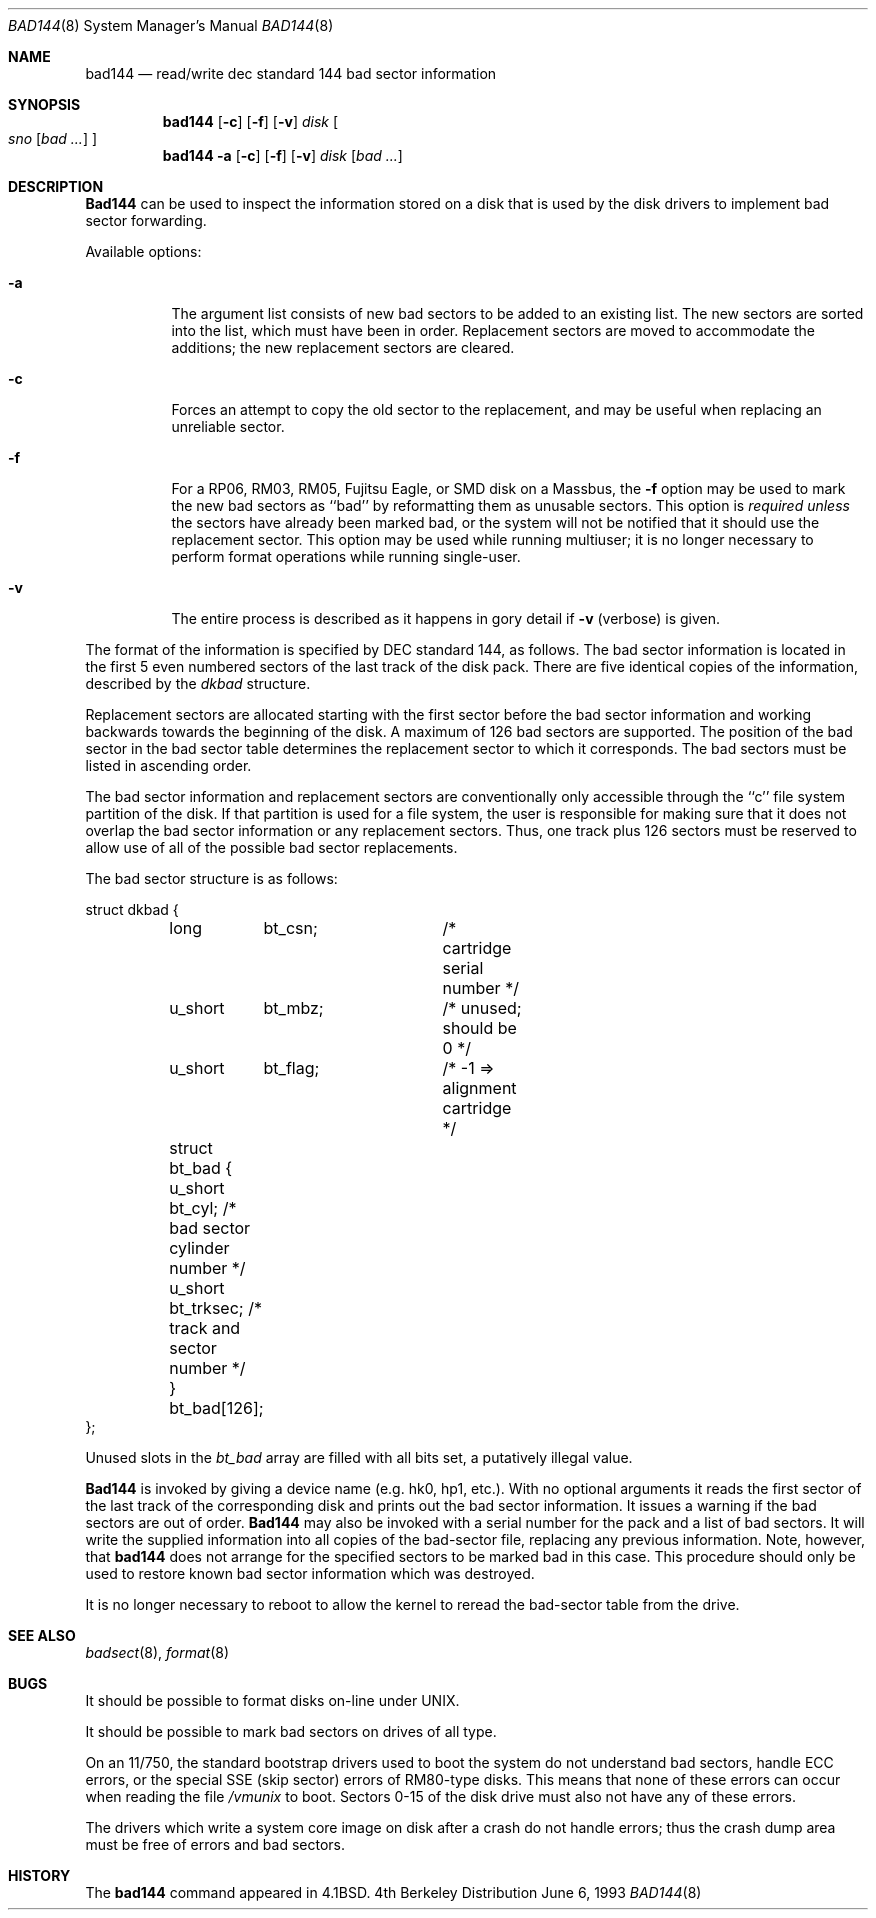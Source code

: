 .\" Copyright (c) 1980, 1988, 1991, 1993
.\"	The Regents of the University of California.  All rights reserved.
.\"
.\" Redistribution and use in source and binary forms, with or without
.\" modification, are permitted provided that the following conditions
.\" are met:
.\" 1. Redistributions of source code must retain the above copyright
.\"    notice, this list of conditions and the following disclaimer.
.\" 2. Redistributions in binary form must reproduce the above copyright
.\"    notice, this list of conditions and the following disclaimer in the
.\"    documentation and/or other materials provided with the distribution.
.\" 3. All advertising materials mentioning features or use of this software
.\"    must display the following acknowledgement:
.\"	This product includes software developed by the University of
.\"	California, Berkeley and its contributors.
.\" 4. Neither the name of the University nor the names of its contributors
.\"    may be used to endorse or promote products derived from this software
.\"    without specific prior written permission.
.\"
.\" THIS SOFTWARE IS PROVIDED BY THE REGENTS AND CONTRIBUTORS ``AS IS'' AND
.\" ANY EXPRESS OR IMPLIED WARRANTIES, INCLUDING, BUT NOT LIMITED TO, THE
.\" IMPLIED WARRANTIES OF MERCHANTABILITY AND FITNESS FOR A PARTICULAR PURPOSE
.\" ARE DISCLAIMED.  IN NO EVENT SHALL THE REGENTS OR CONTRIBUTORS BE LIABLE
.\" FOR ANY DIRECT, INDIRECT, INCIDENTAL, SPECIAL, EXEMPLARY, OR CONSEQUENTIAL
.\" DAMAGES (INCLUDING, BUT NOT LIMITED TO, PROCUREMENT OF SUBSTITUTE GOODS
.\" OR SERVICES; LOSS OF USE, DATA, OR PROFITS; OR BUSINESS INTERRUPTION)
.\" HOWEVER CAUSED AND ON ANY THEORY OF LIABILITY, WHETHER IN CONTRACT, STRICT
.\" LIABILITY, OR TORT (INCLUDING NEGLIGENCE OR OTHERWISE) ARISING IN ANY WAY
.\" OUT OF THE USE OF THIS SOFTWARE, EVEN IF ADVISED OF THE POSSIBILITY OF
.\" SUCH DAMAGE.
.\"
.\"     @(#)bad144.8	8.1 (Berkeley) 6/6/93
.\"
.Dd June 6, 1993
.Dt BAD144 8
.Os BSD 4
.Sh NAME
.Nm bad144
.Nd read/write dec standard 144 bad sector information
.Sh SYNOPSIS
.Nm bad144
.Op Fl c
.Op Fl f
.Op Fl v
.Ar disk
.Oo
.Ar sno
.Op Ar bad ...
.Oc
.Nm bad144
.Fl a
.Op Fl c
.Op Fl f
.Op Fl v
.Ar disk
.Op Ar bad ...
.Sh DESCRIPTION
.Nm Bad144
can be used to inspect the information stored on a disk that is used by
the disk drivers to implement bad sector forwarding.
.Pp
Available options:
.Pp
.Bl -tag -width Ds
.It Fl a
The argument list consists of new bad sectors to be added to an existing
list.
The new sectors are sorted into the list,
which must have been in order.
Replacement sectors are moved to accommodate the additions;
the new replacement sectors are cleared.
.It Fl c
Forces an attempt to copy the old sector to the replacement,
and may be useful when replacing an unreliable sector.
.It Fl f
For a RP06, RM03, RM05, Fujitsu Eagle,
or
.Tn SMD
disk on a Massbus, the
.Fl f
option may be used to mark the new bad sectors as ``bad''
by reformatting them as unusable sectors.
This option is
.Em required unless
the sectors have already been marked bad,
or the system will not be notified that it should use the replacement sector.
This option may be used while running multiuser; it is no longer necessary
to perform format operations while running single-user.
.It Fl v
The entire process is described as it happens in gory detail if
.Fl v
(verbose) is given.
.El
.Pp
The format of
the information is specified by
.Tn DEC
standard 144, as follows.
The bad sector information is located in the first 5 even numbered sectors
of the last track of the disk pack.  There are five identical copies of
the information, described by the
.Ar dkbad
structure.
.Pp
Replacement sectors are allocated starting with the first sector before
the bad sector information and working backwards towards the beginning
of the disk.  A maximum of 126 bad sectors are supported.  The position
of the bad sector in the bad sector table determines the replacement
sector to which it corresponds.
The bad sectors must be listed in ascending order.
.Pp
The bad sector information and replacement sectors are conventionally
only accessible through the ``c'' file system partition of the disk.  If
that partition is used for a file system, the user is responsible for
making sure that it does not overlap the bad sector information or any
replacement sectors.
Thus, one track plus 126 sectors must be reserved to allow use
of all of the possible bad sector replacements.
.Pp
The bad sector structure is as follows:
.Bd -literal
struct dkbad {
	long	bt_csn;		 /* cartridge serial number */
	u_short	bt_mbz;		 /* unused; should be 0 */
	u_short	bt_flag;	 /* -1 => alignment cartridge */
	struct bt_bad {
	      u_short bt_cyl;    /* bad sector cylinder number */
	      u_short bt_trksec; /* track and sector number */
	} bt_bad[126];
};
.Ed
.Pp
Unused slots in the
.Ar bt_bad
array are filled with all bits set, a putatively
illegal value.
.Pp
.Nm Bad144
is invoked by giving a device name (e.g. hk0, hp1, etc.).
With no optional arguments
it reads the first sector of the last track
of the corresponding disk and prints out the bad sector information.
It issues a warning if the bad sectors are out of order.
.Nm Bad144
may also be invoked with a serial number for the pack and a list
of bad sectors.
It will write the supplied information into all copies
of the bad-sector file, replacing any previous information.
Note, however, that 
.Nm bad144
does not arrange for the specified sectors to be marked bad in this case.
This procedure should only be used to restore known bad sector information which
was destroyed.
.Pp
It is no longer necessary to reboot to allow the kernel
to reread the bad-sector table from the drive.
.Sh SEE ALSO
.Xr badsect 8 ,
.Xr format 8
.Sh BUGS
It should be possible to format disks on-line under
.Tn UNIX .
.Pp
It should be possible to mark bad sectors on drives of all type.
.Pp
On an 11/750,
the standard bootstrap drivers used to boot the system do
not understand bad sectors,
handle
.Tn ECC
errors, or the special
.Tn SSE
(skip sector) errors of RM80-type disks.
This means that none of these errors can occur when reading the file
.Pa /vmunix
to boot.  Sectors 0-15 of the disk drive
must also not have any of these errors.
.Pp
The drivers which write a system core image on disk after a crash do not
handle errors; thus the crash dump area must be free of errors and bad
sectors.
.Sh HISTORY
The
.Nm
command appeared in
.Bx 4.1 .
